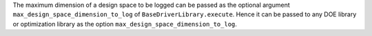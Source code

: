The maximum dimension of a design space to be logged
can be passed as the optional argument ``max_design_space_dimension_to_log`` of ``BaseDriverLibrary.execute``.
Hence it can be passed to any DOE library or optimization library as the option ``max_design_space_dimension_to_log``.
